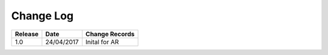 Change Log
""""""""""

+---------+------------+-----------------+
| Release | Date       | Change Records  |
+=========+============+=================+
| 1.0     | 24/04/2017 | Inital for AR   |
+---------+------------+-----------------+
